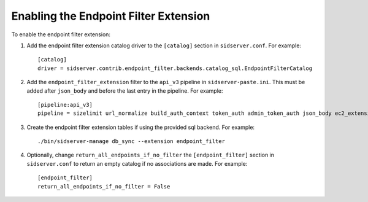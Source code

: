 ..
      Copyright 2011-2013 OpenStack, Foundation
      All Rights Reserved.

      Licensed under the Apache License, Version 2.0 (the "License"); you may
      not use this file except in compliance with the License. You may obtain
      a copy of the License at

      http://www.apache.org/licenses/LICENSE-2.0

      Unless required by applicable law or agreed to in writing, software
      distributed under the License is distributed on an "AS IS" BASIS, WITHOUT
      WARRANTIES OR CONDITIONS OF ANY KIND, either express or implied. See the
      License for the specific language governing permissions and limitations
      under the License.

======================================
Enabling the Endpoint Filter Extension
======================================

To enable the endpoint filter extension:

1. Add the endpoint filter extension catalog driver to the ``[catalog]`` section
   in ``sidserver.conf``. For example::

    [catalog]
    driver = sidserver.contrib.endpoint_filter.backends.catalog_sql.EndpointFilterCatalog

2. Add the ``endpoint_filter_extension`` filter to the ``api_v3`` pipeline in
   ``sidserver-paste.ini``. This must be added after ``json_body`` and before
   the last entry in the pipeline. For example::

    [pipeline:api_v3]
    pipeline = sizelimit url_normalize build_auth_context token_auth admin_token_auth json_body ec2_extension_v3 s3_extension simple_cert_extension revoke_extension endpoint_filter_extension service_v3

3. Create the endpoint filter extension tables if using the provided sql backend. For example::

    ./bin/sidserver-manage db_sync --extension endpoint_filter

4. Optionally, change ``return_all_endpoints_if_no_filter`` the ``[endpoint_filter]`` section
   in ``sidserver.conf`` to return an empty catalog if no associations are made. For example::

    [endpoint_filter]
    return_all_endpoints_if_no_filter = False
